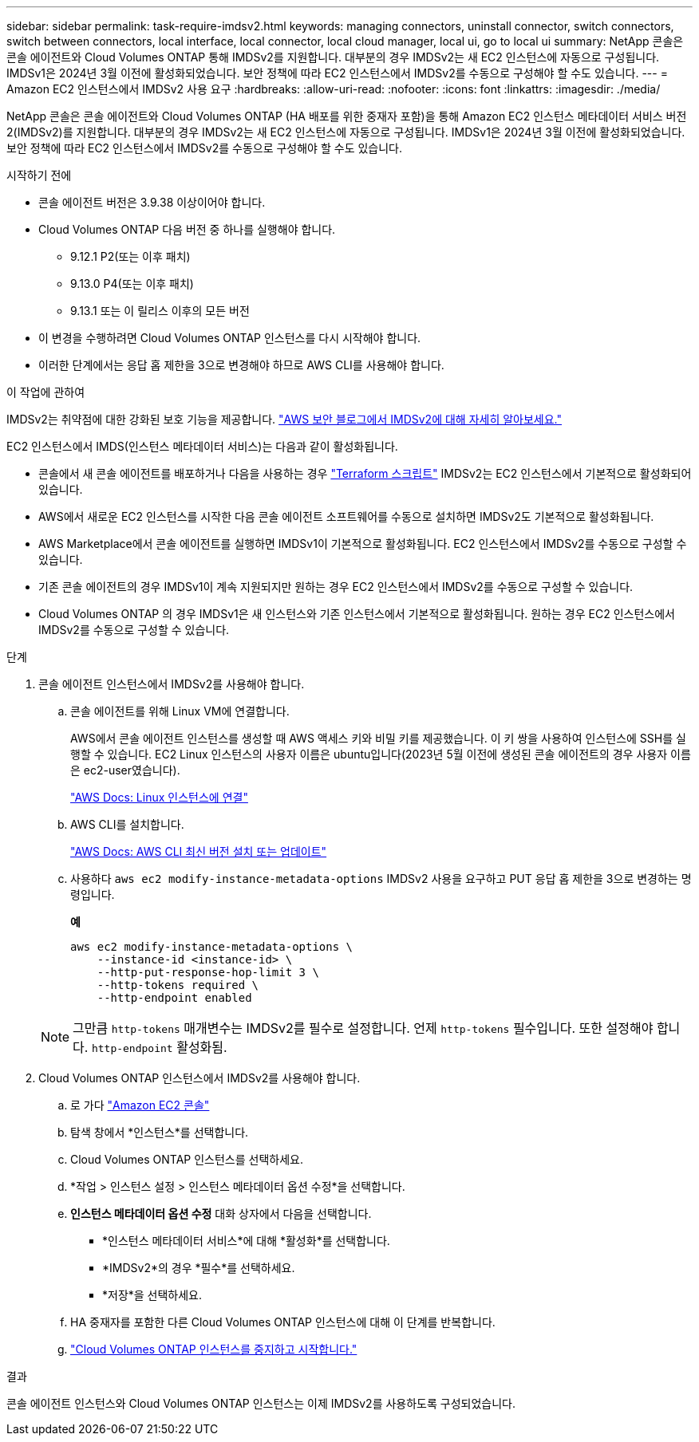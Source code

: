 ---
sidebar: sidebar 
permalink: task-require-imdsv2.html 
keywords: managing connectors, uninstall connector, switch connectors, switch between connectors, local interface, local connector, local cloud manager, local ui, go to local ui 
summary: NetApp 콘솔은 콘솔 에이전트와 Cloud Volumes ONTAP 통해 IMDSv2를 지원합니다.  대부분의 경우 IMDSv2는 새 EC2 인스턴스에 자동으로 구성됩니다.  IMDSv1은 2024년 3월 이전에 활성화되었습니다.  보안 정책에 따라 EC2 인스턴스에서 IMDSv2를 수동으로 구성해야 할 수도 있습니다. 
---
= Amazon EC2 인스턴스에서 IMDSv2 사용 요구
:hardbreaks:
:allow-uri-read: 
:nofooter: 
:icons: font
:linkattrs: 
:imagesdir: ./media/


[role="lead"]
NetApp 콘솔은 콘솔 에이전트와 Cloud Volumes ONTAP (HA 배포를 위한 중재자 포함)을 통해 Amazon EC2 인스턴스 메타데이터 서비스 버전 2(IMDSv2)를 지원합니다.  대부분의 경우 IMDSv2는 새 EC2 인스턴스에 자동으로 구성됩니다.  IMDSv1은 2024년 3월 이전에 활성화되었습니다.  보안 정책에 따라 EC2 인스턴스에서 IMDSv2를 수동으로 구성해야 할 수도 있습니다.

.시작하기 전에
* 콘솔 에이전트 버전은 3.9.38 이상이어야 합니다.
* Cloud Volumes ONTAP 다음 버전 중 하나를 실행해야 합니다.
+
** 9.12.1 P2(또는 이후 패치)
** 9.13.0 P4(또는 이후 패치)
** 9.13.1 또는 이 릴리스 이후의 모든 버전


* 이 변경을 수행하려면 Cloud Volumes ONTAP 인스턴스를 다시 시작해야 합니다.
* 이러한 단계에서는 응답 홉 제한을 3으로 변경해야 하므로 AWS CLI를 사용해야 합니다.


.이 작업에 관하여
IMDSv2는 취약점에 대한 강화된 보호 기능을 제공합니다. https://aws.amazon.com/blogs/security/defense-in-depth-open-firewalls-reverse-proxies-ssrf-vulnerabilities-ec2-instance-metadata-service/["AWS 보안 블로그에서 IMDSv2에 대해 자세히 알아보세요."^]

EC2 인스턴스에서 IMDS(인스턴스 메타데이터 서비스)는 다음과 같이 활성화됩니다.

* 콘솔에서 새 콘솔 에이전트를 배포하거나 다음을 사용하는 경우 https://docs.netapp.com/us-en/console-automation/automate/overview.html["Terraform 스크립트"^] IMDSv2는 EC2 인스턴스에서 기본적으로 활성화되어 있습니다.
* AWS에서 새로운 EC2 인스턴스를 시작한 다음 콘솔 에이전트 소프트웨어를 수동으로 설치하면 IMDSv2도 기본적으로 활성화됩니다.
* AWS Marketplace에서 콘솔 에이전트를 실행하면 IMDSv1이 기본적으로 활성화됩니다.  EC2 인스턴스에서 IMDSv2를 수동으로 구성할 수 있습니다.
* 기존 콘솔 에이전트의 경우 IMDSv1이 계속 지원되지만 원하는 경우 EC2 인스턴스에서 IMDSv2를 수동으로 구성할 수 있습니다.
* Cloud Volumes ONTAP 의 경우 IMDSv1은 새 인스턴스와 기존 인스턴스에서 기본적으로 활성화됩니다.  원하는 경우 EC2 인스턴스에서 IMDSv2를 수동으로 구성할 수 있습니다.


.단계
. 콘솔 에이전트 인스턴스에서 IMDSv2를 사용해야 합니다.
+
.. 콘솔 에이전트를 위해 Linux VM에 연결합니다.
+
AWS에서 콘솔 에이전트 인스턴스를 생성할 때 AWS 액세스 키와 비밀 키를 제공했습니다.  이 키 쌍을 사용하여 인스턴스에 SSH를 실행할 수 있습니다.  EC2 Linux 인스턴스의 사용자 이름은 ubuntu입니다(2023년 5월 이전에 생성된 콘솔 에이전트의 경우 사용자 이름은 ec2-user였습니다).

+
https://docs.aws.amazon.com/AWSEC2/latest/UserGuide/AccessingInstances.html["AWS Docs: Linux 인스턴스에 연결"^]

.. AWS CLI를 설치합니다.
+
https://docs.aws.amazon.com/cli/latest/userguide/getting-started-install.html["AWS Docs: AWS CLI 최신 버전 설치 또는 업데이트"^]

.. 사용하다 `aws ec2 modify-instance-metadata-options` IMDSv2 사용을 요구하고 PUT 응답 홉 제한을 3으로 변경하는 명령입니다.
+
*예*

+
[source, awscli]
----
aws ec2 modify-instance-metadata-options \
    --instance-id <instance-id> \
    --http-put-response-hop-limit 3 \
    --http-tokens required \
    --http-endpoint enabled
----


+

NOTE: 그만큼 `http-tokens` 매개변수는 IMDSv2를 필수로 설정합니다.  언제 `http-tokens` 필수입니다. 또한 설정해야 합니다. `http-endpoint` 활성화됨.

. Cloud Volumes ONTAP 인스턴스에서 IMDSv2를 사용해야 합니다.
+
.. 로 가다 https://console.aws.amazon.com/ec2/["Amazon EC2 콘솔"^]
.. 탐색 창에서 *인스턴스*를 선택합니다.
.. Cloud Volumes ONTAP 인스턴스를 선택하세요.
.. *작업 > 인스턴스 설정 > 인스턴스 메타데이터 옵션 수정*을 선택합니다.
.. *인스턴스 메타데이터 옵션 수정* 대화 상자에서 다음을 선택합니다.
+
*** *인스턴스 메타데이터 서비스*에 대해 *활성화*를 선택합니다.
*** *IMDSv2*의 경우 *필수*를 선택하세요.
*** *저장*을 선택하세요.


.. HA 중재자를 포함한 다른 Cloud Volumes ONTAP 인스턴스에 대해 이 단계를 반복합니다.
.. https://docs.netapp.com/us-en/storage-management-cloud-volumes-ontap/task-managing-state.html["Cloud Volumes ONTAP 인스턴스를 중지하고 시작합니다."^]




.결과
콘솔 에이전트 인스턴스와 Cloud Volumes ONTAP 인스턴스는 이제 IMDSv2를 사용하도록 구성되었습니다.
